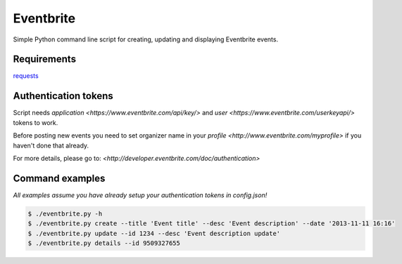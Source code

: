 Eventbrite
==========
Simple Python command line script for creating, updating and displaying Eventbrite events.

Requirements
------------
`requests <https://pypi.python.org/pypi/requests>`_

Authentication tokens
---------------------
Script needs `application <https://www.eventbrite.com/api/key/>` and `user <https://www.eventbrite.com/userkeyapi/>`
tokens to work.

Before posting new events you need to set organizer name in your
`profile <http://www.eventbrite.com/myprofile>` if you haven't done that already.

For more details, please go to:
`<http://developer.eventbrite.com/doc/authentication>`

Command examples
----------------
*All examples assume you have already setup your authentication tokens in config.json!*

.. code-block:: bash

    $ ./eventbrite.py -h
    $ ./eventbrite.py create --title 'Event title' --desc 'Event description' --date '2013-11-11 16:16'
    $ ./eventbrite.py update --id 1234 --desc 'Event description update'
    $ ./eventbrite.py details --id 9509327655

